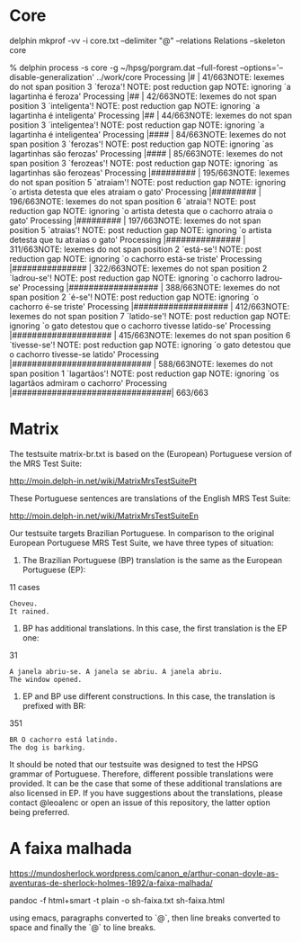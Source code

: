 
* Core

delphin mkprof -vv -i core.txt --delimiter "@" --relations Relations --skeleton core

% delphin process -s core -g ~/hpsg/porgram.dat --full-forest --options='--disable-generalization' ../work/core
Processing |#                               | 41/663NOTE: lexemes do not span position 3 `feroza'!
NOTE: post reduction gap
NOTE: ignoring `a lagartinha é feroza'
Processing |##                              | 42/663NOTE: lexemes do not span position 3 `inteligenta'!
NOTE: post reduction gap
NOTE: ignoring `a lagartinha é inteligenta'
Processing |##                              | 44/663NOTE: lexemes do not span position 3 `inteligentea'!
NOTE: post reduction gap
NOTE: ignoring `a lagartinha é inteligentea'
Processing |####                            | 84/663NOTE: lexemes do not span position 3 `ferozas'!
NOTE: post reduction gap
NOTE: ignoring `as lagartinhas são ferozas'
Processing |####                            | 85/663NOTE: lexemes do not span position 3 `ferozeas'!
NOTE: post reduction gap
NOTE: ignoring `as lagartinhas são ferozeas'
Processing |#########                       | 195/663NOTE: lexemes do not span position 5 `atraiam'!
NOTE: post reduction gap
NOTE: ignoring `o artista detesta que eles atraiam o gato'
Processing |#########                       | 196/663NOTE: lexemes do not span position 6 `atraia'!
NOTE: post reduction gap
NOTE: ignoring `o artista detesta que o cachorro atraia o gato'
Processing |#########                       | 197/663NOTE: lexemes do not span position 5 `atraias'!
NOTE: post reduction gap
NOTE: ignoring `o artista detesta que tu atraias o gato'
Processing |###############                 | 311/663NOTE: lexemes do not span position 2 `está-se'!
NOTE: post reduction gap
NOTE: ignoring `o cachorro está-se triste'
Processing |###############                 | 322/663NOTE: lexemes do not span position 2 `ladrou-se'!
NOTE: post reduction gap
NOTE: ignoring `o cachorro ladrou-se'
Processing |##################              | 388/663NOTE: lexemes do not span position 2 `é-se'!
NOTE: post reduction gap
NOTE: ignoring `o cachorro é-se triste'
Processing |###################             | 412/663NOTE: lexemes do not span position 7 `latido-se'!
NOTE: post reduction gap
NOTE: ignoring `o gato detestou que o cachorro tivesse latido-se'
Processing |####################            | 415/663NOTE: lexemes do not span position 6 `tivesse-se'!
NOTE: post reduction gap
NOTE: ignoring `o gato detestou que o cachorro tivesse-se latido'
Processing |############################    | 588/663NOTE: lexemes do not span position 1 `lagartãos'!
NOTE: post reduction gap
NOTE: ignoring `os lagartãos admiram o cachorro'
Processing |################################| 663/663


* Matrix

The testsuite matrix-br.txt is based on the (European) Portuguese
version of the MRS Test Suite:

http://moin.delph-in.net/wiki/MatrixMrsTestSuitePt

These Portuguese sentences are translations of the English MRS Test Suite:

http://moin.delph-in.net/wiki/MatrixMrsTestSuiteEn

Our testsuite targets Brazilian Portuguese. In comparison to the
original European Portuguese MRS Test Suite, we have three types of
situation:

1) The Brazilian Portuguese (BP) translation is the same as the
   European Portuguese (EP):

11 cases

: Choveu.
: It rained.


2) BP has additional translations. In this case, the first translation
   is the EP one:

31

: A janela abriu-se. A janela se abriu. A janela abriu.
: The window opened.

3) EP and BP use different constructions. In this case, the
   translation is prefixed with BR:

351

: BR O cachorro está latindo.
: The dog is barking.


It should be noted that our testsuite was designed to test the HPSG
grammar of Portuguese. Therefore, different possible translations were
provided. It can be the case that some of these additional
translations are also licensed in EP. If you have suggestions about
the translations, please contact @leoalenc or open an issue of this
repository, the latter option being preferred.
 

* A faixa malhada

https://mundosherlock.wordpress.com/canon_e/arthur-conan-doyle-as-aventuras-de-sherlock-holmes-1892/a-faixa-malhada/

pandoc -f html+smart -t plain -o sh-faixa.txt sh-faixa.html

using emacs, paragraphs converted to `@`, then line breaks converted
to space and finally the `@` to line breaks.
